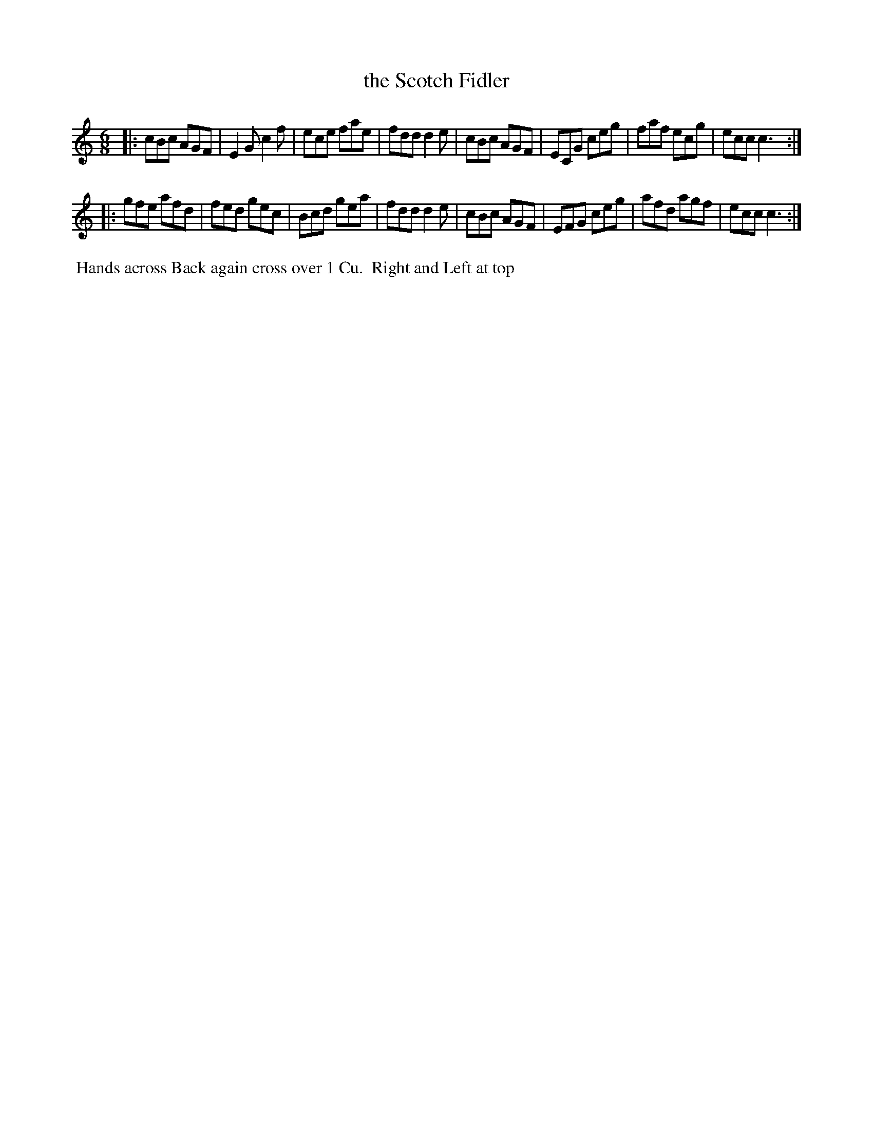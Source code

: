 X: 113
T: the Scotch Fidler
B: 204 Favourite Country Dances
N: Published by Straight & Skillern, London ca.1775
F: http://imslp.org/wiki/204_Favourite_Country_Dances_(Various) p.57 #113
Z: 2014 John Chambers <jc:trillian.mit.edu>
M: 6/8
L: 1/8
K: C
% - - - - - - - - - - - - - - - - - - - - - - - - -
|:\
cBc AGF | E2G c2f | ece fae | fdd d2e |\
cBc AGF | ECG ceg | faf ecg | ecc c3 :|
|:\
gfe afd | fed gec | Bcd gea | fdd d2e |\
cBc AGF | EFG ceg | afd agf | ecc c3 :|
% - - - - - - - - - - - - - - - - - - - - - - - - -
%%begintext align
%% Hands across Back again cross over 1 Cu.
%% Right and Left at top
%%endtext
